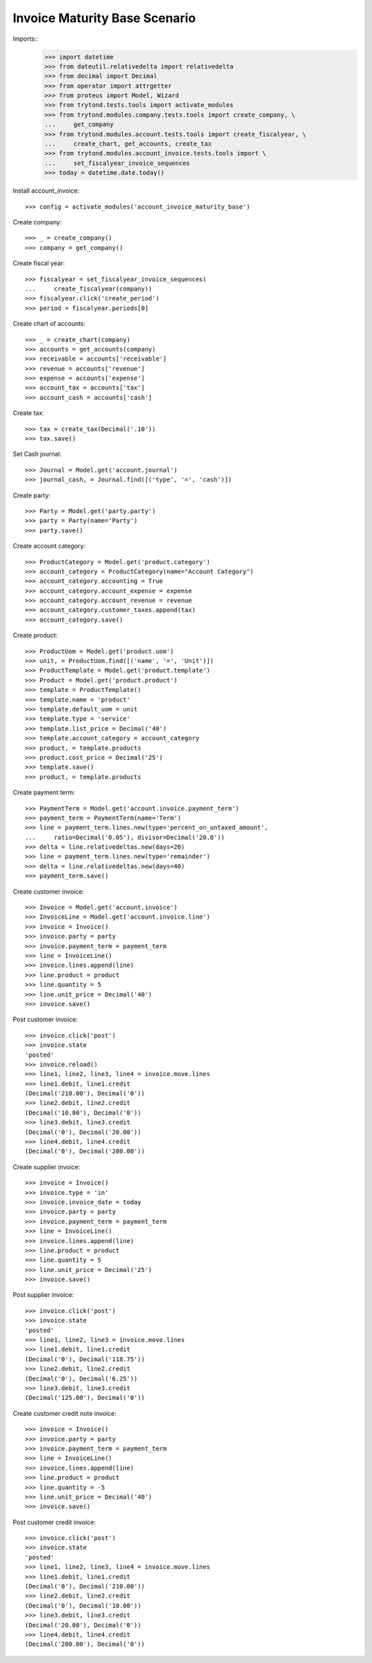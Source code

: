 ==============================
Invoice Maturity Base Scenario
==============================

Imports::
    >>> import datetime
    >>> from dateutil.relativedelta import relativedelta
    >>> from decimal import Decimal
    >>> from operator import attrgetter
    >>> from proteus import Model, Wizard
    >>> from trytond.tests.tools import activate_modules
    >>> from trytond.modules.company.tests.tools import create_company, \
    ...     get_company
    >>> from trytond.modules.account.tests.tools import create_fiscalyear, \
    ...     create_chart, get_accounts, create_tax
    >>> from trytond.modules.account_invoice.tests.tools import \
    ...     set_fiscalyear_invoice_sequences
    >>> today = datetime.date.today()

Install account_invoice::

    >>> config = activate_modules('account_invoice_maturity_base')

Create company::

    >>> _ = create_company()
    >>> company = get_company()

Create fiscal year::

    >>> fiscalyear = set_fiscalyear_invoice_sequences(
    ...     create_fiscalyear(company))
    >>> fiscalyear.click('create_period')
    >>> period = fiscalyear.periods[0]

Create chart of accounts::

    >>> _ = create_chart(company)
    >>> accounts = get_accounts(company)
    >>> receivable = accounts['receivable']
    >>> revenue = accounts['revenue']
    >>> expense = accounts['expense']
    >>> account_tax = accounts['tax']
    >>> account_cash = accounts['cash']

Create tax::

    >>> tax = create_tax(Decimal('.10'))
    >>> tax.save()

Set Cash journal::

    >>> Journal = Model.get('account.journal')
    >>> journal_cash, = Journal.find([('type', '=', 'cash')])

Create party::

    >>> Party = Model.get('party.party')
    >>> party = Party(name='Party')
    >>> party.save()

Create account category::

    >>> ProductCategory = Model.get('product.category')
    >>> account_category = ProductCategory(name="Account Category")
    >>> account_category.accounting = True
    >>> account_category.account_expense = expense
    >>> account_category.account_revenue = revenue
    >>> account_category.customer_taxes.append(tax)
    >>> account_category.save()

Create product::

    >>> ProductUom = Model.get('product.uom')
    >>> unit, = ProductUom.find([('name', '=', 'Unit')])
    >>> ProductTemplate = Model.get('product.template')
    >>> Product = Model.get('product.product')
    >>> template = ProductTemplate()
    >>> template.name = 'product'
    >>> template.default_uom = unit
    >>> template.type = 'service'
    >>> template.list_price = Decimal('40')
    >>> template.account_category = account_category
    >>> product, = template.products
    >>> product.cost_price = Decimal('25')
    >>> template.save()
    >>> product, = template.products

Create payment term::

    >>> PaymentTerm = Model.get('account.invoice.payment_term')
    >>> payment_term = PaymentTerm(name='Term')
    >>> line = payment_term.lines.new(type='percent_on_untaxed_amount',
    ...     ratio=Decimal('0.05'), divisor=Decimal('20.0'))
    >>> delta = line.relativedeltas.new(days=20)
    >>> line = payment_term.lines.new(type='remainder')
    >>> delta = line.relativedeltas.new(days=40)
    >>> payment_term.save()

Create customer invoice::

    >>> Invoice = Model.get('account.invoice')
    >>> InvoiceLine = Model.get('account.invoice.line')
    >>> invoice = Invoice()
    >>> invoice.party = party
    >>> invoice.payment_term = payment_term
    >>> line = InvoiceLine()
    >>> invoice.lines.append(line)
    >>> line.product = product
    >>> line.quantity = 5
    >>> line.unit_price = Decimal('40')
    >>> invoice.save()

Post customer invoice::

    >>> invoice.click('post')
    >>> invoice.state
    'posted'
    >>> invoice.reload()
    >>> line1, line2, line3, line4 = invoice.move.lines
    >>> line1.debit, line1.credit
    (Decimal('210.00'), Decimal('0'))
    >>> line2.debit, line2.credit
    (Decimal('10.00'), Decimal('0'))
    >>> line3.debit, line3.credit
    (Decimal('0'), Decimal('20.00'))
    >>> line4.debit, line4.credit
    (Decimal('0'), Decimal('200.00'))

Create supplier invoice::

    >>> invoice = Invoice()
    >>> invoice.type = 'in'
    >>> invoice.invoice_date = today
    >>> invoice.party = party
    >>> invoice.payment_term = payment_term
    >>> line = InvoiceLine()
    >>> invoice.lines.append(line)
    >>> line.product = product
    >>> line.quantity = 5
    >>> line.unit_price = Decimal('25')
    >>> invoice.save()

Post supplier invoice::

    >>> invoice.click('post')
    >>> invoice.state
    'posted'
    >>> line1, line2, line3 = invoice.move.lines
    >>> line1.debit, line1.credit
    (Decimal('0'), Decimal('118.75'))
    >>> line2.debit, line2.credit
    (Decimal('0'), Decimal('6.25'))
    >>> line3.debit, line3.credit
    (Decimal('125.00'), Decimal('0'))

Create customer credit note invoice::

    >>> invoice = Invoice()
    >>> invoice.party = party
    >>> invoice.payment_term = payment_term
    >>> line = InvoiceLine()
    >>> invoice.lines.append(line)
    >>> line.product = product
    >>> line.quantity = -5
    >>> line.unit_price = Decimal('40')
    >>> invoice.save()

Post customer credit invoice::

    >>> invoice.click('post')
    >>> invoice.state
    'posted'
    >>> line1, line2, line3, line4 = invoice.move.lines
    >>> line1.debit, line1.credit
    (Decimal('0'), Decimal('210.00'))
    >>> line2.debit, line2.credit
    (Decimal('0'), Decimal('10.00'))
    >>> line3.debit, line3.credit
    (Decimal('20.00'), Decimal('0'))
    >>> line4.debit, line4.credit
    (Decimal('200.00'), Decimal('0'))
